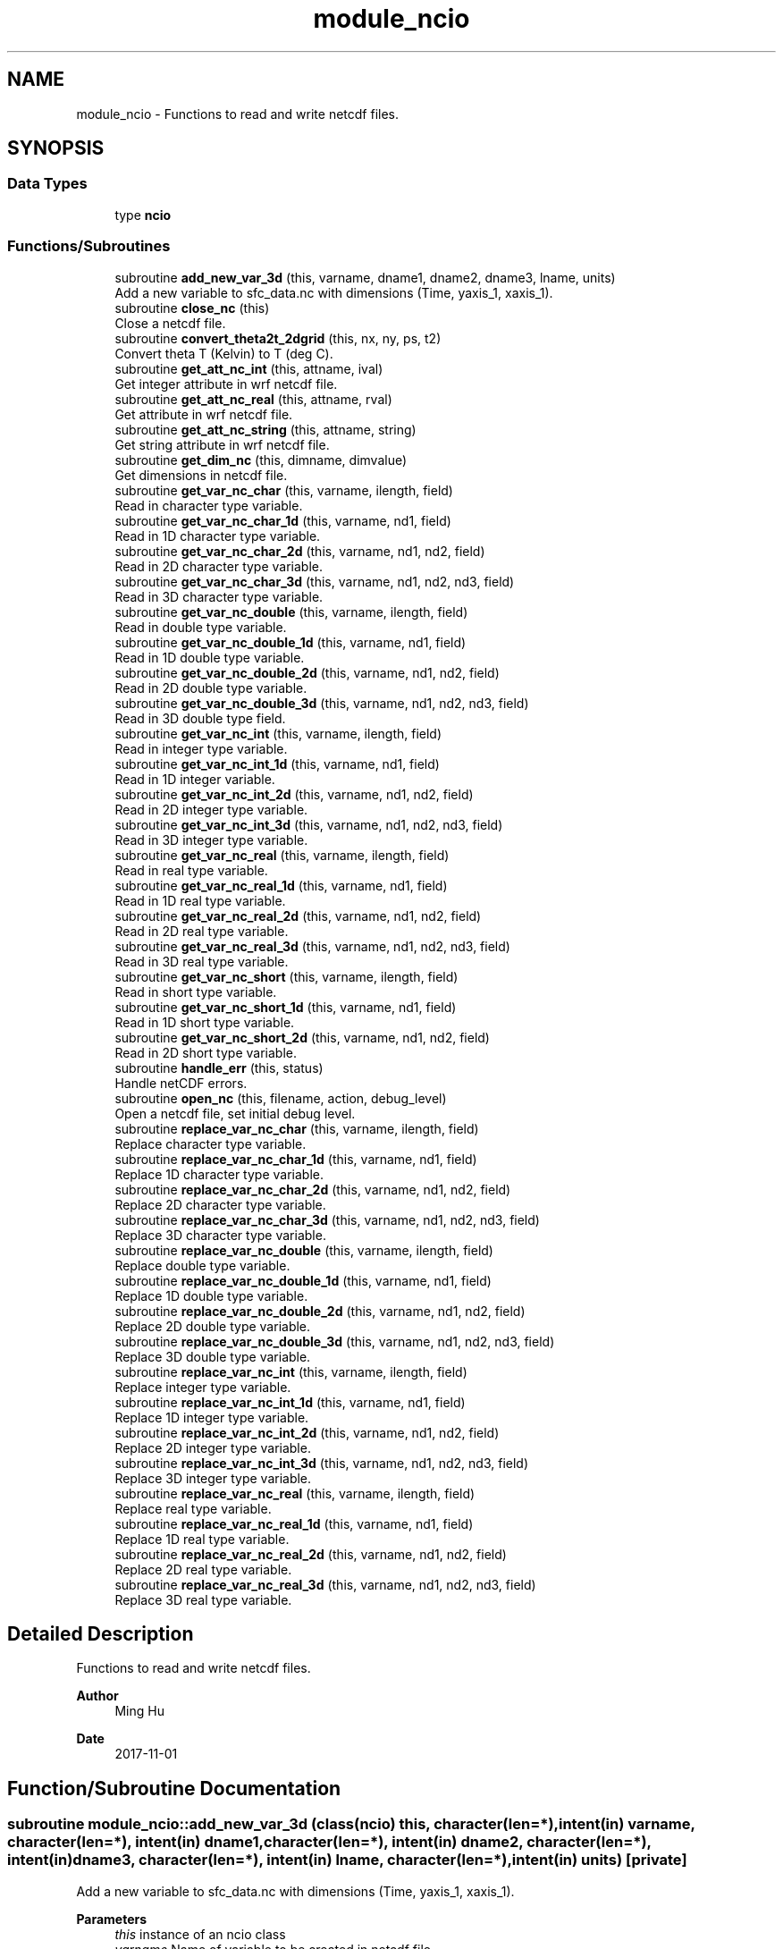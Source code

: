.TH "module_ncio" 3 "Thu Mar 25 2021" "Version 1.0.0" "fvcom_tools" \" -*- nroff -*-
.ad l
.nh
.SH NAME
module_ncio \- Functions to read and write netcdf files\&.  

.SH SYNOPSIS
.br
.PP
.SS "Data Types"

.in +1c
.ti -1c
.RI "type \fBncio\fP"
.br
.in -1c
.SS "Functions/Subroutines"

.in +1c
.ti -1c
.RI "subroutine \fBadd_new_var_3d\fP (this, varname, dname1, dname2, dname3, lname, units)"
.br
.RI "Add a new variable to sfc_data\&.nc with dimensions (Time, yaxis_1, xaxis_1)\&. "
.ti -1c
.RI "subroutine \fBclose_nc\fP (this)"
.br
.RI "Close a netcdf file\&. "
.ti -1c
.RI "subroutine \fBconvert_theta2t_2dgrid\fP (this, nx, ny, ps, t2)"
.br
.RI "Convert theta T (Kelvin) to T (deg C)\&. "
.ti -1c
.RI "subroutine \fBget_att_nc_int\fP (this, attname, ival)"
.br
.RI "Get integer attribute in wrf netcdf file\&. "
.ti -1c
.RI "subroutine \fBget_att_nc_real\fP (this, attname, rval)"
.br
.RI "Get attribute in wrf netcdf file\&. "
.ti -1c
.RI "subroutine \fBget_att_nc_string\fP (this, attname, string)"
.br
.RI "Get string attribute in wrf netcdf file\&. "
.ti -1c
.RI "subroutine \fBget_dim_nc\fP (this, dimname, dimvalue)"
.br
.RI "Get dimensions in netcdf file\&. "
.ti -1c
.RI "subroutine \fBget_var_nc_char\fP (this, varname, ilength, field)"
.br
.RI "Read in character type variable\&. "
.ti -1c
.RI "subroutine \fBget_var_nc_char_1d\fP (this, varname, nd1, field)"
.br
.RI "Read in 1D character type variable\&. "
.ti -1c
.RI "subroutine \fBget_var_nc_char_2d\fP (this, varname, nd1, nd2, field)"
.br
.RI "Read in 2D character type variable\&. "
.ti -1c
.RI "subroutine \fBget_var_nc_char_3d\fP (this, varname, nd1, nd2, nd3, field)"
.br
.RI "Read in 3D character type variable\&. "
.ti -1c
.RI "subroutine \fBget_var_nc_double\fP (this, varname, ilength, field)"
.br
.RI "Read in double type variable\&. "
.ti -1c
.RI "subroutine \fBget_var_nc_double_1d\fP (this, varname, nd1, field)"
.br
.RI "Read in 1D double type variable\&. "
.ti -1c
.RI "subroutine \fBget_var_nc_double_2d\fP (this, varname, nd1, nd2, field)"
.br
.RI "Read in 2D double type variable\&. "
.ti -1c
.RI "subroutine \fBget_var_nc_double_3d\fP (this, varname, nd1, nd2, nd3, field)"
.br
.RI "Read in 3D double type field\&. "
.ti -1c
.RI "subroutine \fBget_var_nc_int\fP (this, varname, ilength, field)"
.br
.RI "Read in integer type variable\&. "
.ti -1c
.RI "subroutine \fBget_var_nc_int_1d\fP (this, varname, nd1, field)"
.br
.RI "Read in 1D integer variable\&. "
.ti -1c
.RI "subroutine \fBget_var_nc_int_2d\fP (this, varname, nd1, nd2, field)"
.br
.RI "Read in 2D integer type variable\&. "
.ti -1c
.RI "subroutine \fBget_var_nc_int_3d\fP (this, varname, nd1, nd2, nd3, field)"
.br
.RI "Read in 3D integer type variable\&. "
.ti -1c
.RI "subroutine \fBget_var_nc_real\fP (this, varname, ilength, field)"
.br
.RI "Read in real type variable\&. "
.ti -1c
.RI "subroutine \fBget_var_nc_real_1d\fP (this, varname, nd1, field)"
.br
.RI "Read in 1D real type variable\&. "
.ti -1c
.RI "subroutine \fBget_var_nc_real_2d\fP (this, varname, nd1, nd2, field)"
.br
.RI "Read in 2D real type variable\&. "
.ti -1c
.RI "subroutine \fBget_var_nc_real_3d\fP (this, varname, nd1, nd2, nd3, field)"
.br
.RI "Read in 3D real type variable\&. "
.ti -1c
.RI "subroutine \fBget_var_nc_short\fP (this, varname, ilength, field)"
.br
.RI "Read in short type variable\&. "
.ti -1c
.RI "subroutine \fBget_var_nc_short_1d\fP (this, varname, nd1, field)"
.br
.RI "Read in 1D short type variable\&. "
.ti -1c
.RI "subroutine \fBget_var_nc_short_2d\fP (this, varname, nd1, nd2, field)"
.br
.RI "Read in 2D short type variable\&. "
.ti -1c
.RI "subroutine \fBhandle_err\fP (this, status)"
.br
.RI "Handle netCDF errors\&. "
.ti -1c
.RI "subroutine \fBopen_nc\fP (this, filename, action, debug_level)"
.br
.RI "Open a netcdf file, set initial debug level\&. "
.ti -1c
.RI "subroutine \fBreplace_var_nc_char\fP (this, varname, ilength, field)"
.br
.RI "Replace character type variable\&. "
.ti -1c
.RI "subroutine \fBreplace_var_nc_char_1d\fP (this, varname, nd1, field)"
.br
.RI "Replace 1D character type variable\&. "
.ti -1c
.RI "subroutine \fBreplace_var_nc_char_2d\fP (this, varname, nd1, nd2, field)"
.br
.RI "Replace 2D character type variable\&. "
.ti -1c
.RI "subroutine \fBreplace_var_nc_char_3d\fP (this, varname, nd1, nd2, nd3, field)"
.br
.RI "Replace 3D character type variable\&. "
.ti -1c
.RI "subroutine \fBreplace_var_nc_double\fP (this, varname, ilength, field)"
.br
.RI "Replace double type variable\&. "
.ti -1c
.RI "subroutine \fBreplace_var_nc_double_1d\fP (this, varname, nd1, field)"
.br
.RI "Replace 1D double type variable\&. "
.ti -1c
.RI "subroutine \fBreplace_var_nc_double_2d\fP (this, varname, nd1, nd2, field)"
.br
.RI "Replace 2D double type variable\&. "
.ti -1c
.RI "subroutine \fBreplace_var_nc_double_3d\fP (this, varname, nd1, nd2, nd3, field)"
.br
.RI "Replace 3D double type variable\&. "
.ti -1c
.RI "subroutine \fBreplace_var_nc_int\fP (this, varname, ilength, field)"
.br
.RI "Replace integer type variable\&. "
.ti -1c
.RI "subroutine \fBreplace_var_nc_int_1d\fP (this, varname, nd1, field)"
.br
.RI "Replace 1D integer type variable\&. "
.ti -1c
.RI "subroutine \fBreplace_var_nc_int_2d\fP (this, varname, nd1, nd2, field)"
.br
.RI "Replace 2D integer type variable\&. "
.ti -1c
.RI "subroutine \fBreplace_var_nc_int_3d\fP (this, varname, nd1, nd2, nd3, field)"
.br
.RI "Replace 3D integer type variable\&. "
.ti -1c
.RI "subroutine \fBreplace_var_nc_real\fP (this, varname, ilength, field)"
.br
.RI "Replace real type variable\&. "
.ti -1c
.RI "subroutine \fBreplace_var_nc_real_1d\fP (this, varname, nd1, field)"
.br
.RI "Replace 1D real type variable\&. "
.ti -1c
.RI "subroutine \fBreplace_var_nc_real_2d\fP (this, varname, nd1, nd2, field)"
.br
.RI "Replace 2D real type variable\&. "
.ti -1c
.RI "subroutine \fBreplace_var_nc_real_3d\fP (this, varname, nd1, nd2, nd3, field)"
.br
.RI "Replace 3D real type variable\&. "
.in -1c
.SH "Detailed Description"
.PP 
Functions to read and write netcdf files\&. 


.PP
\fBAuthor\fP
.RS 4
Ming Hu 
.RE
.PP
\fBDate\fP
.RS 4
2017-11-01 
.RE
.PP

.SH "Function/Subroutine Documentation"
.PP 
.SS "subroutine module_ncio::add_new_var_3d (class(\fBncio\fP) this, character(len=*), intent(in) varname, character(len=*), intent(in) dname1, character(len=*), intent(in) dname2, character(len=*), intent(in) dname3, character(len=*), intent(in) lname, character(len=*), intent(in) units)\fC [private]\fP"

.PP
Add a new variable to sfc_data\&.nc with dimensions (Time, yaxis_1, xaxis_1)\&. 
.PP
\fBParameters\fP
.RS 4
\fIthis\fP instance of an ncio class 
.br
\fIvarname\fP Name of variable to be created in netcdf file 
.br
\fIdname1\fP 1st dimension name 
.br
\fIdname2\fP 2nd dimension name 
.br
\fIdname3\fP 3rd dimension name 
.br
\fIlname\fP long name output for netcdf variable 
.br
\fIunits\fP units to use in netcdf variable
.RE
.PP
\fBAuthor\fP
.RS 4
David\&.M\&.Wright org: UM/GLERL 
.RE
.PP
\fBDate\fP
.RS 4
2020-09-01 
.RE
.PP

.PP
Definition at line 2512 of file module_ncio\&.f90\&.
.SS "subroutine module_ncio::close_nc (class(\fBncio\fP) this)\fC [private]\fP"

.PP
Close a netcdf file\&. 
.PP
\fBParameters\fP
.RS 4
\fIthis\fP instance of an ncio class 
.RE
.PP
\fBAuthor\fP
.RS 4
Ming Hu org: GSD/AMB 
.RE
.PP
\fBDate\fP
.RS 4
2017-04-10 
.RE
.PP

.PP
Definition at line 137 of file module_ncio\&.f90\&.
.SS "subroutine module_ncio::convert_theta2t_2dgrid (class(\fBncio\fP) this, integer nx, integer ny, real, dimension(nx,ny), intent(in) ps, real, dimension(nx,ny), intent(inout) t2)"

.PP
Convert theta T (Kelvin) to T (deg C)\&. 
.PP
\fBParameters\fP
.RS 4
\fIthis\fP instance of an ncio class 
.br
\fInx\fP number of grid points in x-dir 
.br
\fIny\fP number of grid points in y-dir 
.br
\fIps\fP Pressure (Pa) 
.br
\fIt2\fP Pot\&. Temperature (Kelvin) 
.RE
.PP
\fBAuthor\fP
.RS 4
Ming Hu org: GSD/AMB 
.RE
.PP
\fBDate\fP
.RS 4
2017-11-01 
.RE
.PP

.PP
Definition at line 2476 of file module_ncio\&.f90\&.
.SS "subroutine module_ncio::get_att_nc_int (class(\fBncio\fP) this, character(len=*), intent(in) attname, integer, intent(out) ival)\fC [private]\fP"

.PP
Get integer attribute in wrf netcdf file\&. 
.PP
\fBParameters\fP
.RS 4
\fIthis\fP instance of an ncio class 
.br
\fIattname\fP name of the attribute to get 
.br
\fIival\fP value of attribute\&. 
.RE
.PP
\fBAuthor\fP
.RS 4
Ming Hu org: GSD/AMB 
.RE
.PP
\fBDate\fP
.RS 4
2017-10-04 
.RE
.PP

.PP
Definition at line 183 of file module_ncio\&.f90\&.
.PP
Referenced by module_ncio::ncio::get_att()\&.
.SS "subroutine module_ncio::get_att_nc_real (class(\fBncio\fP) this, character(len=*), intent(in) attname, real, intent(out) rval)\fC [private]\fP"

.PP
Get attribute in wrf netcdf file\&. 
.PP
\fBParameters\fP
.RS 4
\fIthis\fP instance of an ncio class 
.br
\fIattname\fP name of the attribute to get 
.br
\fIrval\fP return value 
.RE
.PP
\fBAuthor\fP
.RS 4
Ming Hu org: GSD/AMB 
.RE
.PP
\fBDate\fP
.RS 4
2017-10-04 
.RE
.PP

.PP
Definition at line 159 of file module_ncio\&.f90\&.
.PP
Referenced by module_ncio::ncio::get_att()\&.
.SS "subroutine module_ncio::get_att_nc_string (class(\fBncio\fP) this, character(len=*), intent(in) attname, character(len=*), intent(out) string)\fC [private]\fP"

.PP
Get string attribute in wrf netcdf file\&. 
.PP
\fBParameters\fP
.RS 4
\fIthis\fP instance of an ncio class 
.br
\fIattname\fP name of the attribute to get 
.br
\fIstring\fP value of attribute\&. 
.RE
.PP
\fBAuthor\fP
.RS 4
Ming Hu org: GSD/AMB 
.RE
.PP
\fBDate\fP
.RS 4
2017-10-04 
.RE
.PP

.PP
Definition at line 207 of file module_ncio\&.f90\&.
.PP
Referenced by module_ncio::ncio::get_att()\&.
.SS "subroutine module_ncio::get_dim_nc (class(\fBncio\fP) this, character(len=*), intent(in) dimname, integer, intent(out) dimvalue)\fC [private]\fP"

.PP
Get dimensions in netcdf file\&. 
.PP
\fBParameters\fP
.RS 4
\fIthis\fP instance of an ncio class 
.br
\fIdimname\fP name of the dimension 
.br
\fIdimvalue\fP length of the dimension 
.RE
.PP
\fBAuthor\fP
.RS 4
Ming Hu org: GSD/AMB 
.RE
.PP
\fBDate\fP
.RS 4
2017-11-01 
.RE
.PP

.PP
Definition at line 232 of file module_ncio\&.f90\&.
.SS "subroutine module_ncio::get_var_nc_char (class(\fBncio\fP) this, character(len=*), intent(in) varname, integer, intent(in) ilength, character, dimension(ilength), intent(out) field)"

.PP
Read in character type variable\&. 
.PP
\fBParameters\fP
.RS 4
\fIthis\fP instance of an ncio class 
.br
\fIvarname\fP name of the variable 
.br
\fIilength\fP size of array 
.br
\fIfield\fP output variable 
.RE
.PP
\fBAuthor\fP
.RS 4
Ming Hu org: GSD/AMB 
.RE
.PP
\fBDate\fP
.RS 4
2017-11-01 
.RE
.PP

.PP
Definition at line 2349 of file module_ncio\&.f90\&.
.SS "subroutine module_ncio::get_var_nc_char_1d (class(\fBncio\fP) this, character(len=*), intent(in) varname, integer, intent(in) nd1, character, dimension(nd1), intent(out) field)"

.PP
Read in 1D character type variable\&. 
.PP
\fBParameters\fP
.RS 4
\fIthis\fP instance of an ncio class 
.br
\fIvarname\fP name of the variable 
.br
\fInd1\fP length of first dimension 
.br
\fIfield\fP output variable 
.RE
.PP
\fBAuthor\fP
.RS 4
Ming Hu org: GSD/AMB 
.RE
.PP
\fBDate\fP
.RS 4
2017-11-01 
.RE
.PP

.PP
Definition at line 2205 of file module_ncio\&.f90\&.
.PP
Referenced by module_ncio::ncio::get_var()\&.
.SS "subroutine module_ncio::get_var_nc_char_2d (class(\fBncio\fP) this, character(len=*), intent(in) varname, integer, intent(in) nd1, integer, intent(in) nd2, character, dimension(nd1,nd2), intent(out) field)"

.PP
Read in 2D character type variable\&. 
.PP
\fBParameters\fP
.RS 4
\fIthis\fP instance of an ncio class 
.br
\fIvarname\fP name of the variable 
.br
\fInd1\fP length of first dimension 
.br
\fInd2\fP length of second dimension 
.br
\fIfield\fP output variable 
.RE
.PP
\fBAuthor\fP
.RS 4
Ming Hu org: GSD/AMB 
.RE
.PP
\fBDate\fP
.RS 4
2017-11-01 
.RE
.PP

.PP
Definition at line 2243 of file module_ncio\&.f90\&.
.PP
Referenced by module_ncio::ncio::get_var()\&.
.SS "subroutine module_ncio::get_var_nc_char_3d (class(\fBncio\fP) this, character(len=*), intent(in) varname, integer, intent(in) nd1, integer, intent(in) nd2, integer, intent(in) nd3, character, dimension(nd1,nd2,nd3), intent(out) field)"

.PP
Read in 3D character type variable\&. 
.PP
\fBParameters\fP
.RS 4
\fIthis\fP instance of an ncio class 
.br
\fIvarname\fP name of the variable 
.br
\fInd1\fP length of first dimension 
.br
\fInd2\fP length of second dimension 
.br
\fInd3\fP length of third dimension 
.br
\fIfield\fP output variable 
.RE
.PP
\fBAuthor\fP
.RS 4
Ming Hu org: GSD/AMB 
.RE
.PP
\fBDate\fP
.RS 4
2017-11-01 
.RE
.PP

.PP
Definition at line 2295 of file module_ncio\&.f90\&.
.PP
Referenced by module_ncio::ncio::get_var()\&.
.SS "subroutine module_ncio::get_var_nc_double (class(\fBncio\fP) this, character(len=*), intent(in) varname, integer, intent(in) ilength, real(8), dimension(ilength), intent(out) field)"

.PP
Read in double type variable\&. 
.PP
\fBParameters\fP
.RS 4
\fIthis\fP instance of an ncio class 
.br
\fIvarname\fP name of the variable 
.br
\fIilength\fP size of array 
.br
\fIfield\fP output variable 
.RE
.PP
\fBAuthor\fP
.RS 4
Ming Hu org: GSD/AMB 
.RE
.PP
\fBDate\fP
.RS 4
2017-11-01 
.RE
.PP

.PP
Definition at line 1386 of file module_ncio\&.f90\&.
.SS "subroutine module_ncio::get_var_nc_double_1d (class(\fBncio\fP) this, character(len=*), intent(in) varname, integer, intent(in) nd1, real(8), dimension(nd1), intent(out) field)"

.PP
Read in 1D double type variable\&. 
.PP
\fBParameters\fP
.RS 4
\fIthis\fP instance of an ncio class 
.br
\fIvarname\fP name of the variable 
.br
\fInd1\fP lenth of first dimension 
.br
\fIfield\fP output variable 
.RE
.PP
\fBAuthor\fP
.RS 4
Ming Hu org: GSD/AMB 
.RE
.PP
\fBDate\fP
.RS 4
2017-11-01 
.RE
.PP

.PP
Definition at line 1240 of file module_ncio\&.f90\&.
.PP
Referenced by module_ncio::ncio::get_var()\&.
.SS "subroutine module_ncio::get_var_nc_double_2d (class(\fBncio\fP) this, character(len=*), intent(in) varname, integer, intent(in) nd1, integer, intent(in) nd2, real(8), dimension(nd1,nd2), intent(out) field)"

.PP
Read in 2D double type variable\&. 
.PP
\fBParameters\fP
.RS 4
\fIthis\fP instance of an ncio class 
.br
\fIvarname\fP name of the variable 
.br
\fInd1\fP length of first dimension 
.br
\fInd2\fP length of second dimension 
.br
\fIfield\fP output variable 
.RE
.PP
\fBAuthor\fP
.RS 4
Ming Hu org: GSD/AMB 
.RE
.PP
\fBDate\fP
.RS 4
2017-11-01 
.RE
.PP

.PP
Definition at line 1278 of file module_ncio\&.f90\&.
.PP
Referenced by module_ncio::ncio::get_var()\&.
.SS "subroutine module_ncio::get_var_nc_double_3d (class(\fBncio\fP) this, character(len=*), intent(in) varname, integer, intent(in) nd1, integer, intent(in) nd2, integer, intent(in) nd3, real(8), dimension(nd1,nd2,nd3), intent(out) field)"

.PP
Read in 3D double type field\&. 
.PP
\fBParameters\fP
.RS 4
\fIthis\fP instance of an ncio class 
.br
\fIvarname\fP name of the variable 
.br
\fInd1\fP length of first dimension 
.br
\fInd2\fP length of second dimension 
.br
\fInd3\fP length of third dimension 
.br
\fIfield\fP output variable 
.RE
.PP
\fBAuthor\fP
.RS 4
Ming Hu org: GSD/AMB 
.RE
.PP
\fBDate\fP
.RS 4
2017-11-01 
.RE
.PP

.PP
Definition at line 1330 of file module_ncio\&.f90\&.
.PP
Referenced by module_ncio::ncio::get_var()\&.
.SS "subroutine module_ncio::get_var_nc_int (class(\fBncio\fP) this, character(len=*), intent(in) varname, integer, intent(in) ilength, integer, dimension(ilength), intent(out) field)"

.PP
Read in integer type variable\&. 
.PP
\fBParameters\fP
.RS 4
\fIthis\fP instance of an ncio class 
.br
\fIvarname\fP name of the variable 
.br
\fIilength\fP size of array 
.br
\fIfield\fP output variable 
.RE
.PP
\fBAuthor\fP
.RS 4
Ming Hu org: GSD/AMB 
.RE
.PP
\fBDate\fP
.RS 4
2017-11-01 
.RE
.PP

.PP
Definition at line 1899 of file module_ncio\&.f90\&.
.SS "subroutine module_ncio::get_var_nc_int_1d (class(\fBncio\fP) this, character(len=*), intent(in) varname, integer, intent(in) nd1, integer, dimension(nd1), intent(out) field)"

.PP
Read in 1D integer variable\&. 
.PP
\fBParameters\fP
.RS 4
\fIthis\fP instance of an ncio class 
.br
\fIvarname\fP name of the variable 
.br
\fInd1\fP length of first dimension 
.br
\fIfield\fP output variable 
.RE
.PP
\fBAuthor\fP
.RS 4
Ming Hu org: GSD/AMB 
.RE
.PP
\fBDate\fP
.RS 4
2017-11-01 
.RE
.PP

.PP
Definition at line 1750 of file module_ncio\&.f90\&.
.PP
Referenced by module_ncio::ncio::get_var()\&.
.SS "subroutine module_ncio::get_var_nc_int_2d (class(\fBncio\fP) this, character(len=*), intent(in) varname, integer, intent(in) nd1, integer, intent(in) nd2, integer, dimension(nd1,nd2), intent(out) field)"

.PP
Read in 2D integer type variable\&. 
.PP
\fBParameters\fP
.RS 4
\fIthis\fP instance of an ncio class 
.br
\fIvarname\fP name of the variable 
.br
\fInd1\fP length of first dimension 
.br
\fInd2\fP length of second dimension 
.br
\fIfield\fP output variable 
.RE
.PP
\fBAuthor\fP
.RS 4
Ming Hu org: GSD/AMB 
.RE
.PP
\fBDate\fP
.RS 4
2017-11-01 
.RE
.PP

.PP
Definition at line 1788 of file module_ncio\&.f90\&.
.PP
Referenced by module_ncio::ncio::get_var()\&.
.SS "subroutine module_ncio::get_var_nc_int_3d (class(\fBncio\fP) this, character(len=*), intent(in) varname, integer, intent(in) nd1, integer, intent(in) nd2, integer, intent(in) nd3, integer, dimension(nd1,nd2,nd3), intent(out) field)"

.PP
Read in 3D integer type variable\&. 
.PP
\fBParameters\fP
.RS 4
\fIthis\fP instance of an ncio class 
.br
\fIvarname\fP name of the variable 
.br
\fInd1\fP length of first dimension 
.br
\fInd2\fP length of second dimension 
.br
\fInd3\fP length of third dimension 
.br
\fIfield\fP output variable 
.RE
.PP
\fBAuthor\fP
.RS 4
Ming Hu org: GSD/AMB 
.RE
.PP
\fBDate\fP
.RS 4
2017-11-01 
.RE
.PP

.PP
Definition at line 1843 of file module_ncio\&.f90\&.
.PP
Referenced by module_ncio::ncio::get_var()\&.
.SS "subroutine module_ncio::get_var_nc_real (class(\fBncio\fP) this, character(len=*), intent(in) varname, integer, intent(in) ilength, real(4), dimension(ilength), intent(out) field)"

.PP
Read in real type variable\&. 
.PP
\fBParameters\fP
.RS 4
\fIthis\fP instance of an ncio class 
.br
\fIvarname\fP name of the variable 
.br
\fIilength\fP size of array 
.br
\fIfield\fP output variable 
.RE
.PP
\fBAuthor\fP
.RS 4
Ming Hu org: GSD/AMB 
.RE
.PP
\fBDate\fP
.RS 4
2017-11-01 
.RE
.PP

.PP
Definition at line 1641 of file module_ncio\&.f90\&.
.SS "subroutine module_ncio::get_var_nc_real_1d (class(\fBncio\fP) this, character(len=*), intent(in) varname, integer, intent(in) nd1, real(4), dimension(nd1), intent(out) field)"

.PP
Read in 1D real type variable\&. 
.PP
\fBParameters\fP
.RS 4
\fIthis\fP instance of an ncio class 
.br
\fIvarname\fP name of the variable 
.br
\fInd1\fP length of first dimension 
.br
\fIfield\fP output variable 
.RE
.PP
\fBAuthor\fP
.RS 4
Ming Hu org: GSD/AMB 
.RE
.PP
\fBDate\fP
.RS 4
2017-11-01 
.RE
.PP

.PP
Definition at line 1492 of file module_ncio\&.f90\&.
.PP
Referenced by module_ncio::ncio::get_var()\&.
.SS "subroutine module_ncio::get_var_nc_real_2d (class(\fBncio\fP) this, character(len=*), intent(in) varname, integer, intent(in) nd1, integer, intent(in) nd2, real(4), dimension(nd1,nd2), intent(out) field)"

.PP
Read in 2D real type variable\&. 
.PP
\fBParameters\fP
.RS 4
\fIthis\fP instance of an ncio class 
.br
\fIvarname\fP name of the variable 
.br
\fInd1\fP length of first dimension 
.br
\fInd2\fP length of second dimension 
.br
\fIfield\fP output variable 
.RE
.PP
\fBAuthor\fP
.RS 4
Ming Hu org: GSD/AMB 
.RE
.PP
\fBDate\fP
.RS 4
2017-11-01 
.RE
.PP

.PP
Definition at line 1530 of file module_ncio\&.f90\&.
.PP
Referenced by module_ncio::ncio::get_var()\&.
.SS "subroutine module_ncio::get_var_nc_real_3d (class(\fBncio\fP) this, character(len=*), intent(in) varname, integer, intent(in) nd1, integer, intent(in) nd2, integer, intent(in) nd3, real(4), dimension(nd1,nd2,nd3), intent(out) field)"

.PP
Read in 3D real type variable\&. 
.PP
\fBParameters\fP
.RS 4
\fIthis\fP instance of an ncio class 
.br
\fIvarname\fP name of the variable 
.br
\fInd1\fP length of first dimension 
.br
\fInd2\fP length of second dimension 
.br
\fInd3\fP length of third dimension 
.br
\fIfield\fP output variable 
.RE
.PP
\fBAuthor\fP
.RS 4
Ming Hu org: GSD/AMB 
.RE
.PP
\fBDate\fP
.RS 4
2017-11-01 
.RE
.PP

.PP
Definition at line 1585 of file module_ncio\&.f90\&.
.PP
Referenced by module_ncio::ncio::get_var()\&.
.SS "subroutine module_ncio::get_var_nc_short (class(\fBncio\fP) this, character(len=*), intent(in) varname, integer, intent(in) ilength, integer(2), dimension(ilength), intent(out) field)"

.PP
Read in short type variable\&. 
.PP
\fBParameters\fP
.RS 4
\fIthis\fP instance of an ncio class 
.br
\fIvarname\fP name of the variable 
.br
\fIilength\fP size of array 
.br
\fIfield\fP output variable 
.RE
.PP
\fBAuthor\fP
.RS 4
Ming Hu org: GSD/AMB 
.RE
.PP
\fBDate\fP
.RS 4
2017-11-01 
.RE
.PP

.PP
Definition at line 2099 of file module_ncio\&.f90\&.
.SS "subroutine module_ncio::get_var_nc_short_1d (class(\fBncio\fP) this, character(len=*), intent(in) varname, integer, intent(in) nd1, integer(2), dimension(nd1), intent(out) field)"

.PP
Read in 1D short type variable\&. 
.PP
\fBParameters\fP
.RS 4
\fIthis\fP instance of an ncio class 
.br
\fIvarname\fP name of the variable 
.br
\fInd1\fP length of first dimension 
.br
\fIfield\fP output variable 
.RE
.PP
\fBAuthor\fP
.RS 4
Ming Hu org: GSD/AMB 
.RE
.PP
\fBDate\fP
.RS 4
2017-11-01 
.RE
.PP

.PP
Definition at line 2008 of file module_ncio\&.f90\&.
.PP
Referenced by module_ncio::ncio::get_var()\&.
.SS "subroutine module_ncio::get_var_nc_short_2d (class(\fBncio\fP) this, character(len=*), intent(in) varname, integer, intent(in) nd1, integer, intent(in) nd2, integer(2), dimension(nd1,nd2), intent(out) field)"

.PP
Read in 2D short type variable\&. 
.PP
\fBParameters\fP
.RS 4
\fIthis\fP instance of an ncio class 
.br
\fIvarname\fP name of the variable 
.br
\fInd1\fP length of first dimension 
.br
\fInd2\fP length of second dimension 
.br
\fIfield\fP output variable 
.RE
.PP
\fBAuthor\fP
.RS 4
Ming Hu org: GSD/AMB 
.RE
.PP
\fBDate\fP
.RS 4
2017-11-01 
.RE
.PP

.PP
Definition at line 2046 of file module_ncio\&.f90\&.
.PP
Referenced by module_ncio::ncio::get_var()\&.
.SS "subroutine module_ncio::handle_err (class(\fBncio\fP) this, integer, intent(in) status)"

.PP
Handle netCDF errors\&. 
.PP
\fBParameters\fP
.RS 4
\fIthis\fP instance of an ncio class 
.br
\fIstatus\fP return code from neCDF 
.RE
.PP
\fBAuthor\fP
.RS 4
Ming Hu org: GSD/AMB 
.RE
.PP
\fBDate\fP
.RS 4
2017-11-01 
.RE
.PP

.PP
Definition at line 2456 of file module_ncio\&.f90\&.
.SS "subroutine module_ncio::open_nc (class(\fBncio\fP) this, character(len=*), intent(in) filename, character(len=1), intent(in) action, integer, intent(in), optional debug_level)\fC [private]\fP"

.PP
Open a netcdf file, set initial debug level\&. 
.PP
\fBParameters\fP
.RS 4
\fIthis\fP instance of an ncio class 
.br
\fIfilename\fP the file to open 
.br
\fIaction\fP 'r' for read, 'w' for write 
.br
\fIdebug_level\fP set to non-zero for some verbose output 
.RE
.PP
\fBAuthor\fP
.RS 4
Ming Hu 
.RE
.PP
\fBDate\fP
.RS 4
2017-11-01 
.RE
.PP

.PP
Definition at line 100 of file module_ncio\&.f90\&.
.SS "subroutine module_ncio::replace_var_nc_char (class(\fBncio\fP) this, character(len=*), intent(in) varname, integer, intent(in) ilength, character, dimension(ilength), intent(in) field)"

.PP
Replace character type variable\&. 
.PP
\fBParameters\fP
.RS 4
\fIthis\fP instance of an ncio class 
.br
\fIvarname\fP name of the variable 
.br
\fIilength\fP length of array 
.br
\fIfield\fP replacement field 
.RE
.PP
\fBAuthor\fP
.RS 4
Ming Hu org: GSD/AMB 
.RE
.PP
\fBDate\fP
.RS 4
2017-11-01 
.RE
.PP

.PP
Definition at line 394 of file module_ncio\&.f90\&.
.SS "subroutine module_ncio::replace_var_nc_char_1d (class(\fBncio\fP) this, character(len=*), intent(in) varname, integer, intent(in) nd1, character, dimension(nd1), intent(in) field)\fC [private]\fP"

.PP
Replace 1D character type variable\&. 
.PP
\fBParameters\fP
.RS 4
\fIthis\fP instance of an ncio class 
.br
\fIvarname\fP name of the variable 
.br
\fInd1\fP length of first dimension 
.br
\fIfield\fP replacement field 
.RE
.PP
\fBAuthor\fP
.RS 4
Ming Hu org: GSD/AMB 
.RE
.PP
\fBDate\fP
.RS 4
2017-11-01 
.RE
.PP

.PP
Definition at line 260 of file module_ncio\&.f90\&.
.PP
Referenced by module_ncio::ncio::replace_var()\&.
.SS "subroutine module_ncio::replace_var_nc_char_2d (class(\fBncio\fP) this, character(len=*), intent(in) varname, integer, intent(in) nd1, integer, intent(in) nd2, character, dimension(nd1,nd2), intent(in) field)"

.PP
Replace 2D character type variable\&. 
.PP
\fBParameters\fP
.RS 4
\fIthis\fP instance of an ncio class 
.br
\fIvarname\fP name of the variable 
.br
\fInd1\fP length of first dimension 
.br
\fInd2\fP length of second dimension 
.br
\fIfield\fP replacement field 
.RE
.PP
\fBAuthor\fP
.RS 4
Ming Hu org: GSD/AMB 
.RE
.PP
\fBDate\fP
.RS 4
2017-11-01 
.RE
.PP

.PP
Definition at line 296 of file module_ncio\&.f90\&.
.PP
Referenced by module_ncio::ncio::replace_var()\&.
.SS "subroutine module_ncio::replace_var_nc_char_3d (class(\fBncio\fP) this, character(len=*), intent(in) varname, integer, intent(in) nd1, integer, intent(in) nd2, integer, intent(in) nd3, character, dimension(nd1,nd2,nd3), intent(in) field)"

.PP
Replace 3D character type variable\&. 
.PP
\fBParameters\fP
.RS 4
\fIthis\fP instance of an ncio class 
.br
\fIvarname\fP name of the variable 
.br
\fInd1\fP length of first dimension 
.br
\fInd2\fP length of second dimension 
.br
\fInd3\fP length of third dimension 
.br
\fIfield\fP replacement field 
.RE
.PP
\fBAuthor\fP
.RS 4
Ming Hu org: GSD/AMB 
.RE
.PP
\fBDate\fP
.RS 4
2017-11-01 
.RE
.PP

.PP
Definition at line 344 of file module_ncio\&.f90\&.
.PP
Referenced by module_ncio::ncio::replace_var()\&.
.SS "subroutine module_ncio::replace_var_nc_double (class(\fBncio\fP) this, character(len=*), intent(in) varname, integer, intent(in) ilength, real(8), dimension(ilength), intent(in) field)"

.PP
Replace double type variable\&. 
.PP
\fBParameters\fP
.RS 4
\fIthis\fP instance of an ncio class 
.br
\fIvarname\fP name of the variable 
.br
\fIilength\fP size of array 
.br
\fIfield\fP replacement field 
.RE
.PP
\fBAuthor\fP
.RS 4
Ming Hu org: GSD/AMB 
.RE
.PP
\fBDate\fP
.RS 4
2017-11-01 
.RE
.PP

.PP
Definition at line 890 of file module_ncio\&.f90\&.
.SS "subroutine module_ncio::replace_var_nc_double_1d (class(\fBncio\fP) this, character(len=*), intent(in) varname, integer, intent(in) nd1, real(8), dimension(nd1), intent(in) field)"

.PP
Replace 1D double type variable\&. 
.PP
\fBParameters\fP
.RS 4
\fIthis\fP instance of an ncio class 
.br
\fIvarname\fP name of the variable 
.br
\fInd1\fP length of first dimension 
.br
\fIfield\fP replacement field 
.RE
.PP
\fBAuthor\fP
.RS 4
Ming Hu org: GSD/AMB 
.RE
.PP
\fBDate\fP
.RS 4
2017-11-01 
.RE
.PP

.PP
Definition at line 745 of file module_ncio\&.f90\&.
.PP
Referenced by module_ncio::ncio::replace_var()\&.
.SS "subroutine module_ncio::replace_var_nc_double_2d (class(\fBncio\fP) this, character(len=*), intent(in) varname, integer, intent(in) nd1, integer, intent(in) nd2, real(8), dimension(nd1,nd2), intent(in) field)"

.PP
Replace 2D double type variable\&. 
.PP
\fBParameters\fP
.RS 4
\fIthis\fP instance of an ncio class 
.br
\fIvarname\fP name of the variable 
.br
\fInd1\fP length of first dimension 
.br
\fInd2\fP length of second dimension 
.br
\fIfield\fP replacement field 
.RE
.PP
\fBAuthor\fP
.RS 4
Ming Hu org: GSD/AMB 
.RE
.PP
\fBDate\fP
.RS 4
2017-11-01 
.RE
.PP

.PP
Definition at line 783 of file module_ncio\&.f90\&.
.PP
Referenced by module_ncio::ncio::replace_var()\&.
.SS "subroutine module_ncio::replace_var_nc_double_3d (class(\fBncio\fP) this, character(len=*), intent(in) varname, integer, intent(in) nd1, integer, intent(in) nd2, integer, intent(in) nd3, real(8), dimension(nd1,nd2,nd3), intent(in) field)"

.PP
Replace 3D double type variable\&. 
.PP
\fBParameters\fP
.RS 4
\fIthis\fP instance of an ncio class 
.br
\fIvarname\fP name of the variable 
.br
\fInd1\fP length of first dimension 
.br
\fInd2\fP length of second dimension 
.br
\fInd3\fP length of third dimension 
.br
\fIfield\fP replacement field 
.RE
.PP
\fBAuthor\fP
.RS 4
Ming Hu org: GSD/AMB 
.RE
.PP
\fBDate\fP
.RS 4
2017-11-01 
.RE
.PP

.PP
Definition at line 834 of file module_ncio\&.f90\&.
.PP
Referenced by module_ncio::ncio::replace_var()\&.
.SS "subroutine module_ncio::replace_var_nc_int (class(\fBncio\fP) this, character(len=*), intent(in) varname, integer, intent(in) ilength, integer, dimension(ilength), intent(in) field)"

.PP
Replace integer type variable\&. 
.PP
\fBParameters\fP
.RS 4
\fIthis\fP instance of an ncio class 
.br
\fIvarname\fP name of the variable 
.br
\fIilength\fP size of array 
.br
\fIfield\fP replacement field 
.RE
.PP
\fBAuthor\fP
.RS 4
Ming Hu org: GSD/AMB 
.RE
.PP
\fBDate\fP
.RS 4
2017-11-01 
.RE
.PP

.PP
Definition at line 1134 of file module_ncio\&.f90\&.
.SS "subroutine module_ncio::replace_var_nc_int_1d (class(\fBncio\fP) this, character(len=*), intent(in) varname, integer, intent(in) nd1, integer, dimension(nd1), intent(in) field)"

.PP
Replace 1D integer type variable\&. 
.PP
\fBParameters\fP
.RS 4
\fIthis\fP instance of an ncio class 
.br
\fIvarname\fP name of the variable 
.br
\fInd1\fP lenth of first dimension 
.br
\fIfield\fP replacement field 
.RE
.PP
\fBAuthor\fP
.RS 4
Ming Hu org: GSD/AMB 
.RE
.PP
\fBDate\fP
.RS 4
2017-11-01 
.RE
.PP

.PP
Definition at line 996 of file module_ncio\&.f90\&.
.PP
Referenced by module_ncio::ncio::replace_var()\&.
.SS "subroutine module_ncio::replace_var_nc_int_2d (class(\fBncio\fP) this, character(len=*), intent(in) varname, integer, intent(in) nd1, integer, intent(in) nd2, integer, dimension(nd1,nd2), intent(in) field)"

.PP
Replace 2D integer type variable\&. 
.PP
\fBParameters\fP
.RS 4
\fIthis\fP instance of an ncio class 
.br
\fIvarname\fP name of the variable 
.br
\fInd1\fP length of first dimension 
.br
\fInd2\fP length of second dimension 
.br
\fIfield\fP replacement field 
.RE
.PP
\fBAuthor\fP
.RS 4
Ming Hu org: GSD/AMB 
.RE
.PP
\fBDate\fP
.RS 4
2017-11-01 
.RE
.PP

.PP
Definition at line 1031 of file module_ncio\&.f90\&.
.PP
Referenced by module_ncio::ncio::replace_var()\&.
.SS "subroutine module_ncio::replace_var_nc_int_3d (class(\fBncio\fP) this, character(len=*), intent(in) varname, integer, intent(in) nd1, integer, intent(in) nd2, integer, intent(in) nd3, integer, dimension(nd1,nd2,nd3), intent(in) field)"

.PP
Replace 3D integer type variable\&. 
.PP
\fBParameters\fP
.RS 4
\fIthis\fP instance of an ncio class 
.br
\fIvarname\fP name of the variable 
.br
\fInd1\fP length of first dimension 
.br
\fInd2\fP length of second dimension 
.br
\fInd3\fP length of third dimension 
.br
\fIfield\fP replacement field 
.RE
.PP
\fBAuthor\fP
.RS 4
Ming Hu org: GSD/AMB 
.RE
.PP
\fBDate\fP
.RS 4
2017-11-01 
.RE
.PP

.PP
Definition at line 1082 of file module_ncio\&.f90\&.
.PP
Referenced by module_ncio::ncio::replace_var()\&.
.SS "subroutine module_ncio::replace_var_nc_real (class(\fBncio\fP) this, character(len=*), intent(in) varname, integer, intent(in) ilength, real(4), dimension(ilength), intent(in) field)"

.PP
Replace real type variable\&. 
.PP
\fBParameters\fP
.RS 4
\fIthis\fP instance of an ncio class 
.br
\fIvarname\fP name of the variable 
.br
\fIilength\fP length of array 
.br
\fIfield\fP replacement field 
.RE
.PP
\fBAuthor\fP
.RS 4
Ming Hu org: GSD/AMB 
.RE
.PP
\fBDate\fP
.RS 4
2017-11-01 
.RE
.PP

.PP
Definition at line 639 of file module_ncio\&.f90\&.
.SS "subroutine module_ncio::replace_var_nc_real_1d (class(\fBncio\fP) this, character(len=*), intent(in) varname, integer, intent(in) nd1, real(4), dimension(nd1), intent(in) field)"

.PP
Replace 1D real type variable\&. 
.PP
\fBParameters\fP
.RS 4
\fIthis\fP instance of an ncio class 
.br
\fIvarname\fP name of the variable 
.br
\fInd1\fP length of first dimension 
.br
\fIfield\fP replacement field 
.RE
.PP
\fBAuthor\fP
.RS 4
Ming Hu org: GSD/AMB 
.RE
.PP
\fBDate\fP
.RS 4
2017-11-01 
.RE
.PP

.PP
Definition at line 501 of file module_ncio\&.f90\&.
.PP
Referenced by module_ncio::ncio::replace_var()\&.
.SS "subroutine module_ncio::replace_var_nc_real_2d (class(\fBncio\fP) this, character(len=*), intent(in) varname, integer, intent(in) nd1, integer, intent(in) nd2, real(4), dimension(nd1,nd2), intent(in) field)"

.PP
Replace 2D real type variable\&. 
.PP
\fBParameters\fP
.RS 4
\fIthis\fP instance of an ncio class 
.br
\fIvarname\fP name of the variable 
.br
\fInd1\fP length of first dimension 
.br
\fInd2\fP length of second dimension 
.br
\fIfield\fP replacement field 
.RE
.PP
\fBAuthor\fP
.RS 4
Ming Hu org: GSD/AMB 
.RE
.PP
\fBDate\fP
.RS 4
2017-11-01 
.RE
.PP

.PP
Definition at line 536 of file module_ncio\&.f90\&.
.PP
Referenced by module_ncio::ncio::replace_var()\&.
.SS "subroutine module_ncio::replace_var_nc_real_3d (class(\fBncio\fP) this, character(len=*), intent(in) varname, integer, intent(in) nd1, integer, intent(in) nd2, integer, intent(in) nd3, real(4), dimension(nd1,nd2,nd3), intent(in) field)"

.PP
Replace 3D real type variable\&. 
.PP
\fBParameters\fP
.RS 4
\fIthis\fP instance of an ncio class 
.br
\fIvarname\fP name of the variable 
.br
\fInd1\fP length of first dimension 
.br
\fInd2\fP length of second dimension 
.br
\fInd3\fP length of third dimension 
.br
\fIfield\fP replacement field 
.RE
.PP
\fBAuthor\fP
.RS 4
Ming Hu org: GSD/AMB 
.RE
.PP
\fBDate\fP
.RS 4
2017-11-01 
.RE
.PP

.PP
Definition at line 584 of file module_ncio\&.f90\&.
.PP
Referenced by module_ncio::ncio::replace_var()\&.
.SH "Author"
.PP 
Generated automatically by Doxygen for fvcom_tools from the source code\&.
